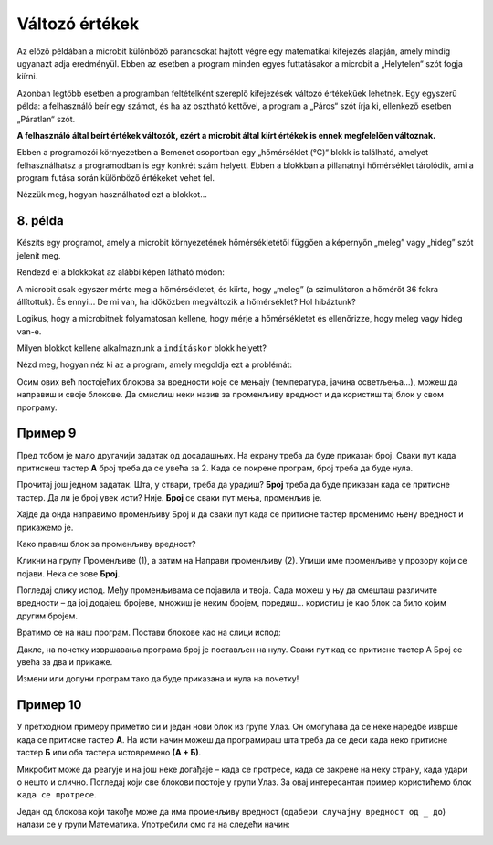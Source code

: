 Változó értékek
===============

Az előző példában a microbit különböző parancsokat hajtott végre egy matematikai kifejezés alapján, amely mindig ugyanazt adja eredményül. 
Ebben az esetben a program minden egyes futtatásakor a microbit a „Helytelen“ szót fogja kiírni.

Azonban legtöbb esetben a programban feltételként szereplő kifejezések változó értékekűek lehetnek. 
Egy egyszerű példa: a felhasználó beír egy számot, és ha az osztható kettővel, a program a „Páros“ szót írja ki, ellenkező esetben „Páratlan“ szót.

**A felhasználó által beírt értékek változók, ezért a microbit által kiírt értékek is ennek megfelelően változnak.**

.. questionnote::

 Említettük, hogy a microbit képes megmérni a hőmérsékletet. Vajon a hőmérséklet mindig ugyanaz, vagy változik?
 
Ebben a programozói környezetben a Bemenet csoportban egy „hőmérséklet (°C)“ blokk is található, amelyet felhasználhatsz a programodban is egy konkrét szám helyett. 
Ebben a blokkban a pillanatnyi hőmérséklet tárolódik, ami a program futása során különböző értékeket vehet fel.

Nézzük meg, hogyan használhatod ezt a blokkot...


8. példa
~~~~~~~~

Készíts egy programot, amely a microbit környezetének hőmérsékletétől függően a képernyőn „meleg” vagy „hideg” szót jelenít meg.

Rendezd el a blokkokat az alábbi képen látható módon:

.. image:: ../../_images/mb18.png
	:width: 800
	:align: center
	
A microbit csak egyszer mérte meg a hőmérsékletet, és kiírta, hogy „meleg” (a szimulátoron a hőmérőt 36 fokra állítottuk).
És ennyi... De mi van, ha időközben megváltozik a hőmérséklet? Hol hibáztunk?

Logikus, hogy a microbitnek folyamatosan kellene, hogy mérje a hőmérsékletet és ellenőrizze, hogy meleg vagy hideg van-e.

Milyen blokkot kellene alkalmaznunk a ``indításkor`` blokk helyett?

Nézd meg, hogyan néz ki az a program, amely megoldja ezt a problémát:

.. image:: ../../_images/mb19.png
	:width: 800
	:align: center

.. questionnote::

 Отвори групу *Улаз* и погледај који још блокови који имају променљиву вредност постоје. 
 На који начин би их искористио у неком од својих програма?

Осим ових већ постојећих блокова за вредности које се мењају (температура, јачина осветљења…), можеш да направиш и 
своје блокове. Да смислиш неки назив за променљиву вредност и да користиш тај блок у свом програму.

Пример 9
~~~~~~~~

Пред тобом је мало другачији задатак од досадашњих. На екрану треба да буде приказан број. Сваки пут када притиснеш 
тастер **А** број треба да се увећа за 2. Када се покрене програм, број треба да буде нула.

Прочитај још једном задатак. Шта, у ствари, треба да урадиш? **Број** треба да буде приказан када се притисне тастер. 
Да ли је број увек исти? Није. **Број** се сваки пут мења, променљив је.

Хајде да онда направимо променљиву Број и да сваки пут када се притисне тастер променимо њену вредност и прикажемо је.

.. questionnote::

 По тексту задатка, колика треба да буде почетна вредност променљиве **Број**? За колико треба сваки пут да је променимо?

Како правиш блок за променљиву вредност?

Кликни на групу Променљиве (1), а затим на Направи променљиву (2). Упиши име променљиве у прозору који се појави. 
Нека се зове **Број**.

.. image:: ../../_images/mb20.png
	:width: 800
	:align: center	
	
Погледај слику испод. Међу променљивама се појавила и твоја. Сада можеш у њу да смешташ различите вредности – 
да јој додајеш бројеве, множиш је неким бројем, поредиш… користиш је као блок са било којим другим бројем.

.. image:: ../../_images/mb21.png
	:width: 800
	:align: center	

.. questionnote::

 Из математике сте радили задатке са променљивим вредностима. Којим словима их обично обележавате?
 На које све начине можемо да поредимо променљиве? 

Вратимо се на наш програм. Постави блокове као на слици испод:

.. image:: ../../_images/mb22.png
	:width: 800
	:align: center	
	
Дакле, на почетку извршавања програма број је постављен на нулу. Сваки пут кад се притисне тастер А Број се увећа 
за два и прикаже.

Измени или допуни програм тако да буде приказана и нула на почетку!

Пример 10
~~~~~~~~~

У претходном примеру приметио си и један нови блок из групе Улаз. Он омогућава да се неке наредбе изврше када се 
притисне тастер **А**. На исти начин можеш да програмираш шта треба да се деси када неко притисне тастер **Б** или оба 
тастера истовремено **(А + Б)**.

Микробит може да реагује и на још неке догађаје – када се протресе, када се закрене на неку страну, када удари о 
нешто и слично. Погледај који све блокови постоје у групи Улаз. За овај интересантан пример користићемо блок ``када се протресе``.

.. image:: ../../_images/mb23.png
	:width: 800
	:align: center	

Један од блокова који такође може да има променљиву вредност (``одабери случајну вредност од _ до``) налази се у групи Математика. 
Употребили смо га на следећи начин:

.. image:: ../../_images/mb24.png
	:width: 800
	:align: center

.. questionnote::

 Шта ради овај програм? За шта би могао да употребиш микробит у који је учитан овај програм?

